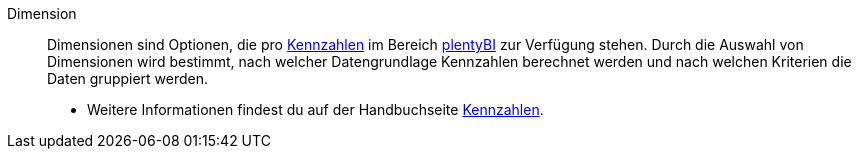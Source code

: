 [#dimension]
Dimension:: Dimensionen sind Optionen, die pro <<#kennzahl, Kennzahlen>> im Bereich xref:business-entscheidungen:plenty-bi.adoc#[plentyBI] zur Verfügung stehen. Durch die Auswahl von Dimensionen wird bestimmt, nach welcher Datengrundlage Kennzahlen berechnet werden und nach welchen Kriterien die Daten gruppiert werden. +
* Weitere Informationen findest du auf der Handbuchseite xref:business-entscheidungen:kennzahlen.adoc#[Kennzahlen].